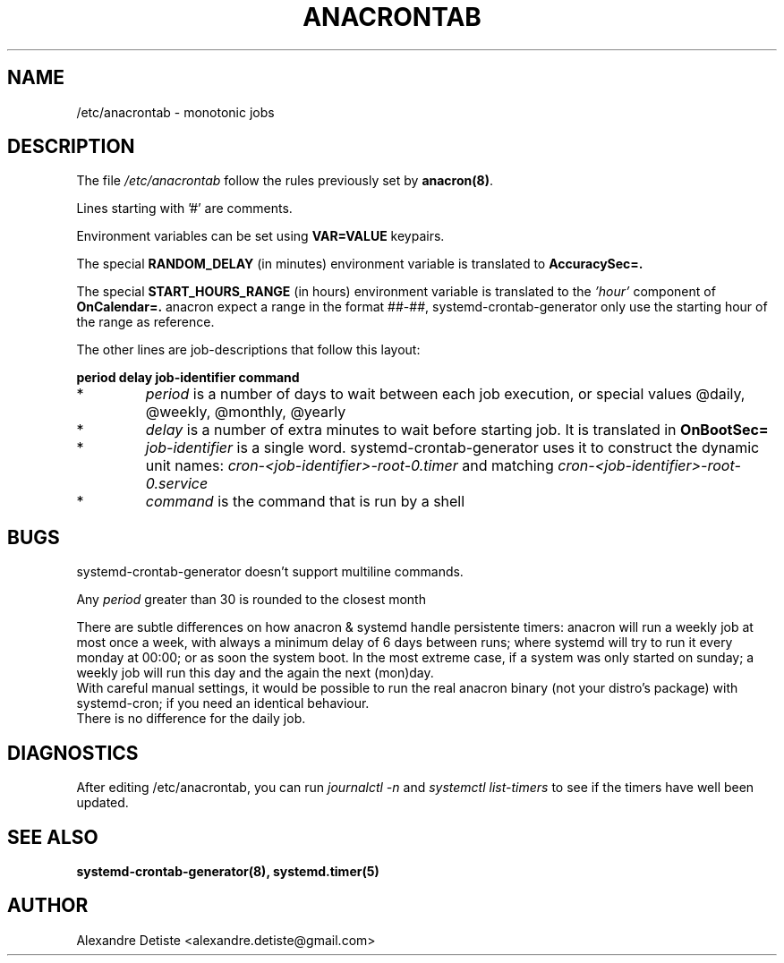.TH ANACRONTAB 5 "2014-09-16" "systemd-cron 2.0" anacrontab

.SH NAME
/etc/anacrontab \- monotonic jobs

.SH DESCRIPTION
The file
.I /etc/anacrontab
follow the rules previously set by \fBanacron(8)\fR.
.PP
Lines starting with '#' are comments.
.PP
Environment variables can be set using
.B VAR=VALUE
keypairs.
.PP

The special
.B RANDOM_DELAY
(in minutes) environment variable is translated to
.B AccuracySec=.

The special
.B START_HOURS_RANGE
(in hours) environment variable is translated to the
.I 'hour'
component of
.B OnCalendar=.
anacron expect a range in the format ##-##, systemd-crontab-generator
only use the starting hour of the range as reference.

The other lines are job-descriptions that follow this layout:
.PP
.B period  delay  job-identifier  command
.PP
.TP
*
.I period
is a number of days to wait between each job execution, or special values @daily, @weekly, @monthly, @yearly
.PP
.TP
*
.I delay
is a number of extra minutes to wait before starting job. It is translated in
.B OnBootSec=
.
.PP
.TP
*
.I job-identifier
is a single word. systemd-crontab-generator uses it to construct the dynamic unit names:
.I cron-<job-identifier>-root-0.timer
and matching
.I cron-<job-identifier>-root-0.service
.PP
.TP
*
.I command
is the command that is run by a shell

.SH BUGS
systemd-crontab-generator doesn't support multiline commands.
.PP
Any
.I period
greater than 30 is rounded to the closest month
.PP
There are subtle differences on how anacron & systemd handle persistente timers:
anacron will run a weekly job at most once a week, with always a minimum delay of 6 days
between runs; where systemd will try to run it every monday at 00:00;
or as soon the system boot. In the most extreme case, if a system was only started on sunday;
a weekly job will run this day and the again the next (mon)day.
.br
With careful manual settings, it would be possible to run the
real anacron binary (not your distro's package) with systemd-cron;
if you need an identical behaviour.
.br
There is no difference for the daily job.

.SH DIAGNOSTICS
After editing /etc/anacrontab, you can run
.I journalctl -n
and
.I systemctl list-timers
to see if the timers have well been updated.

.SH "SEE ALSO"
.B systemd-crontab-generator(8), systemd.timer(5)

.SH AUTHOR
Alexandre Detiste <alexandre.detiste@gmail.com>
